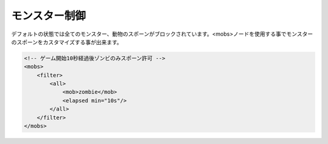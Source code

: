 モンスター制御
==============
デフォルトの状態では全てのモンスター、動物のスポーンがブロックされています。<mobs>ノードを使用する事でモンスターのスポーンをカスタマイズする事が出来ます。

.. code-block:: xml

   <!-- ゲーム開始10秒経過後ゾンビのみスポーン許可 -->
   <mobs>
       <filter>
           <all>
               <mob>zombie</mob>
               <elapsed min="10s"/>
           </all>
       </filter>
   </mobs>

